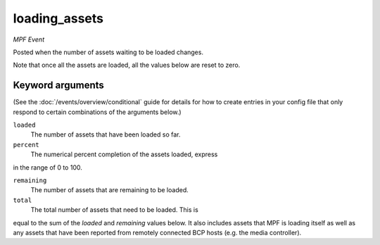 loading_assets
==============

*MPF Event*

Posted when the number of assets waiting to be loaded changes.

Note that once all the assets are loaded, all the values below are
reset to zero.

Keyword arguments
-----------------

(See the :doc:`/events/overview/conditional` guide for details for how to
create entries in your config file that only respond to certain combinations of
the arguments below.)

``loaded``
  The number of assets that have been loaded so far.

``percent``
  The numerical percent completion of the assets loaded, express
in the range of 0 to 100.

``remaining``
  The number of assets that are remaining to be loaded.

``total``
  The total number of assets that need to be loaded. This is
equal to the sum of the *loaded* and *remaining* values below. It
also includes assets that MPF is loading itself as well as any
assets that have been reported from remotely connected BCP hosts
(e.g. the media controller).

